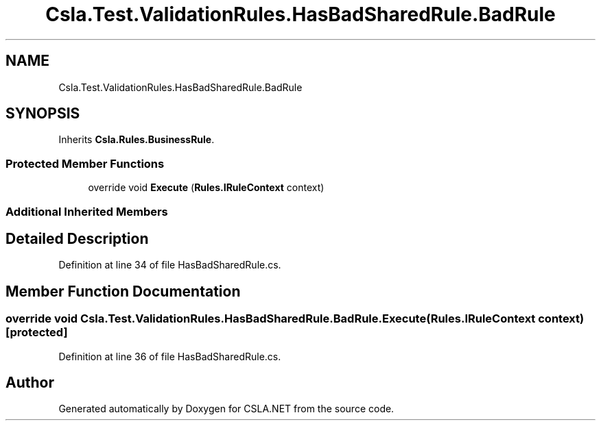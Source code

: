 .TH "Csla.Test.ValidationRules.HasBadSharedRule.BadRule" 3 "Wed Jul 21 2021" "Version 5.4.2" "CSLA.NET" \" -*- nroff -*-
.ad l
.nh
.SH NAME
Csla.Test.ValidationRules.HasBadSharedRule.BadRule
.SH SYNOPSIS
.br
.PP
.PP
Inherits \fBCsla\&.Rules\&.BusinessRule\fP\&.
.SS "Protected Member Functions"

.in +1c
.ti -1c
.RI "override void \fBExecute\fP (\fBRules\&.IRuleContext\fP context)"
.br
.in -1c
.SS "Additional Inherited Members"
.SH "Detailed Description"
.PP 
Definition at line 34 of file HasBadSharedRule\&.cs\&.
.SH "Member Function Documentation"
.PP 
.SS "override void Csla\&.Test\&.ValidationRules\&.HasBadSharedRule\&.BadRule\&.Execute (\fBRules\&.IRuleContext\fP context)\fC [protected]\fP"

.PP
Definition at line 36 of file HasBadSharedRule\&.cs\&.

.SH "Author"
.PP 
Generated automatically by Doxygen for CSLA\&.NET from the source code\&.
